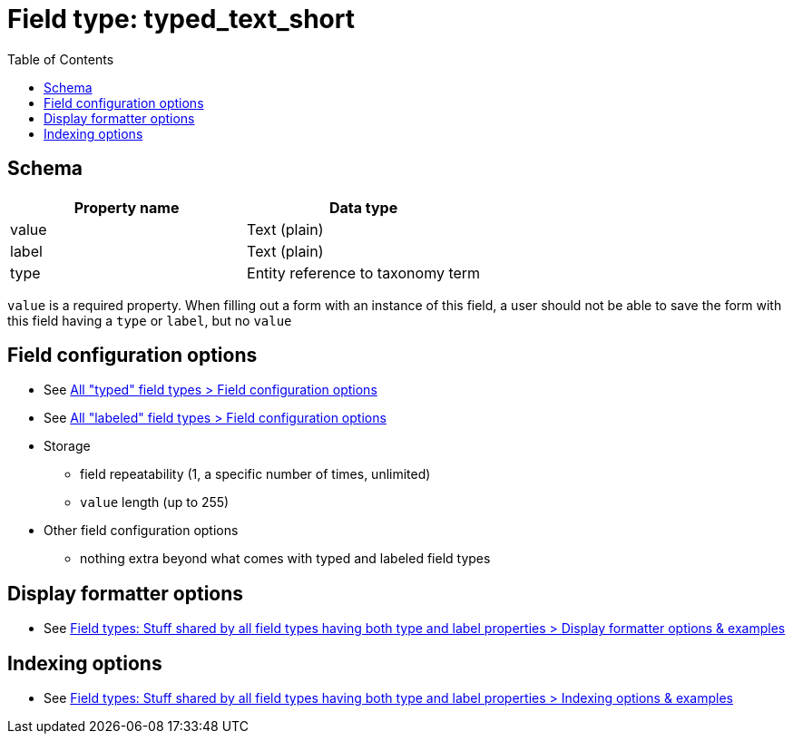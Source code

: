 :toc:
:toc-placement!:

= Field type: typed_text_short

toc::[]

== Schema

[cols=2*,options=header]
|===
| Property name | Data type
| value | Text (plain)
| label | Text (plain)
| type  | Entity reference to taxonomy term
|===

`value` is a required property. When filling out a form with an instance of this field, a user should not be able to save the form with this field having a `type` or `label`, but no `value`

== Field configuration options

* See https://github.com/lyrasis/islandora8-metadata/blob/main/field_types/_all_typed_fields.adoc[All "typed" field types > Field configuration options]
* See https://github.com/lyrasis/islandora8-metadata/blob/main/field_types/_all_labeled_fields.adoc[All "labeled" field types > Field configuration options]

* Storage
** field repeatability (1, a specific number of times, unlimited)
** `value` length (up to 255)
* Other field configuration options
** nothing extra beyond what comes with typed and labeled field types

== Display formatter options

* See https://github.com/lyrasis/islandora8-metadata/blob/main/field_types/all_typed_and_labeled_fields.adoc[Field types: Stuff shared by all field types having both type and label properties > Display formatter options & examples]

== Indexing options

* See https://github.com/lyrasis/islandora8-metadata/blob/main/field_types/all_typed_and_labeled_fields.adoc[Field types: Stuff shared by all field types having both type and label properties > Indexing options & examples]



